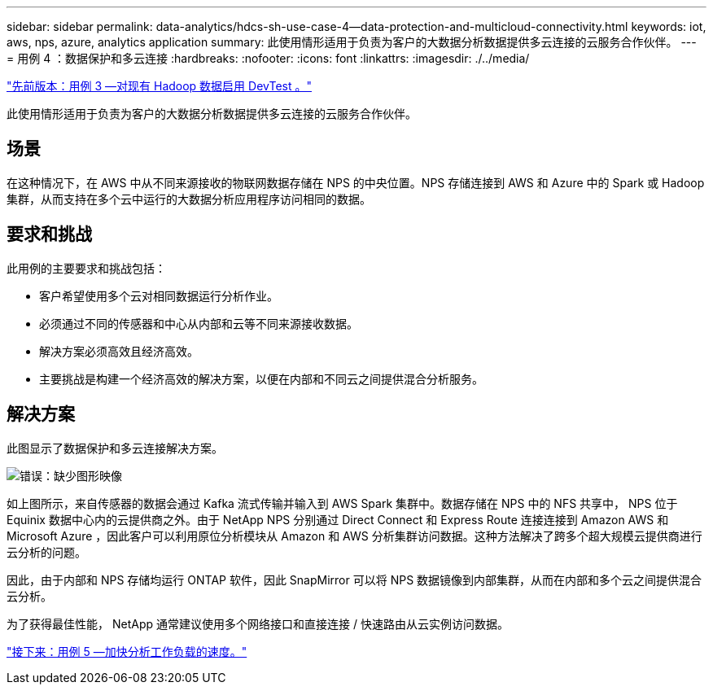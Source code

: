 ---
sidebar: sidebar 
permalink: data-analytics/hdcs-sh-use-case-4--data-protection-and-multicloud-connectivity.html 
keywords: iot, aws, nps, azure, analytics application 
summary: 此使用情形适用于负责为客户的大数据分析数据提供多云连接的云服务合作伙伴。 
---
= 用例 4 ：数据保护和多云连接
:hardbreaks:
:nofooter: 
:icons: font
:linkattrs: 
:imagesdir: ./../media/


link:hdcs-sh-use-case-3--enabling-devtest-on-existing-hadoop-data.html["先前版本：用例 3 —对现有 Hadoop 数据启用 DevTest 。"]

此使用情形适用于负责为客户的大数据分析数据提供多云连接的云服务合作伙伴。



== 场景

在这种情况下，在 AWS 中从不同来源接收的物联网数据存储在 NPS 的中央位置。NPS 存储连接到 AWS 和 Azure 中的 Spark 或 Hadoop 集群，从而支持在多个云中运行的大数据分析应用程序访问相同的数据。



== 要求和挑战

此用例的主要要求和挑战包括：

* 客户希望使用多个云对相同数据运行分析作业。
* 必须通过不同的传感器和中心从内部和云等不同来源接收数据。
* 解决方案必须高效且经济高效。
* 主要挑战是构建一个经济高效的解决方案，以便在内部和不同云之间提供混合分析服务。




== 解决方案

此图显示了数据保护和多云连接解决方案。

image:hdcs-sh-image12.png["错误：缺少图形映像"]

如上图所示，来自传感器的数据会通过 Kafka 流式传输并输入到 AWS Spark 集群中。数据存储在 NPS 中的 NFS 共享中， NPS 位于 Equinix 数据中心内的云提供商之外。由于 NetApp NPS 分别通过 Direct Connect 和 Express Route 连接连接到 Amazon AWS 和 Microsoft Azure ，因此客户可以利用原位分析模块从 Amazon 和 AWS 分析集群访问数据。这种方法解决了跨多个超大规模云提供商进行云分析的问题。

因此，由于内部和 NPS 存储均运行 ONTAP 软件，因此 SnapMirror 可以将 NPS 数据镜像到内部集群，从而在内部和多个云之间提供混合云分析。

为了获得最佳性能， NetApp 通常建议使用多个网络接口和直接连接 / 快速路由从云实例访问数据。

link:hdcs-sh-use-case-5--accelerate-analytic-workloads.html["接下来：用例 5 —加快分析工作负载的速度。"]
